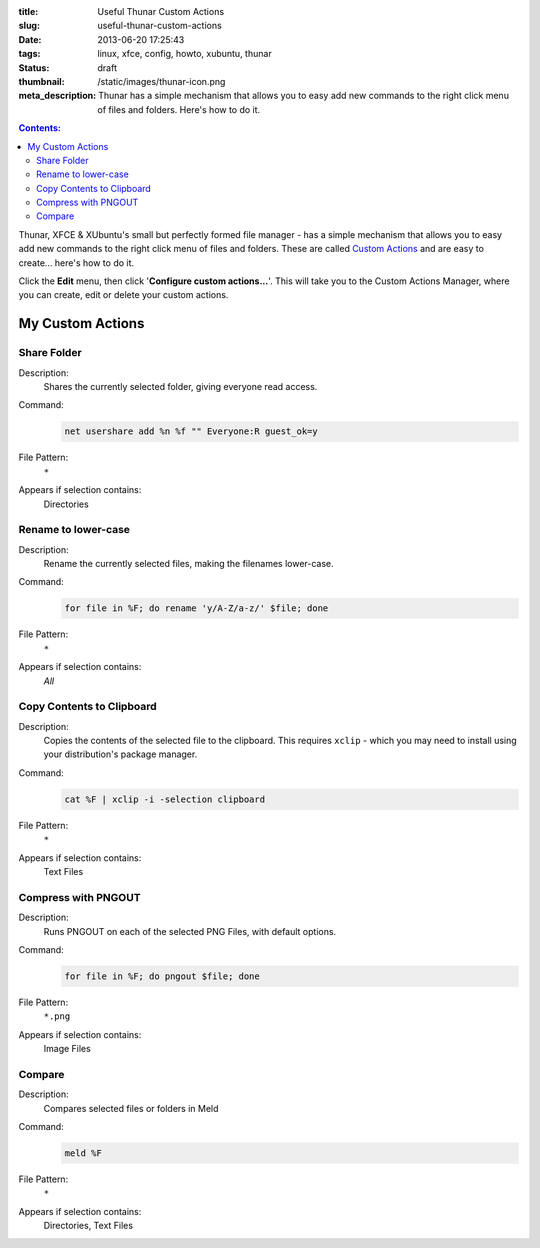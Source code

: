 :title: Useful Thunar Custom Actions
:slug: useful-thunar-custom-actions
:date: 2013-06-20 17:25:43
:tags: linux, xfce, config, howto, xubuntu, thunar
:status: draft
:thumbnail: /static/images/thunar-icon.png
:meta_description: Thunar has a simple mechanism that allows you to easy add new commands to the right click menu of files and folders. Here's how to do it.

.. contents:: Contents:

.. image:: /static/images/thunar-icon.png
    :alt: Thunar's icon, a beautifully rendered, stylized version of Thor's hammer, Mjölnir.

Thunar, XFCE & XUbuntu's small but perfectly formed file manager - has a simple mechanism that allows you to easy add new commands to the right click menu of files and folders. These are called `Custom Actions <http://docs.xfce.org/xfce/thunar/custom-actions>`_ and are easy to create... here's how to do it.

Click the **Edit** menu, then click '**Configure custom actions...**'. This will take you to the Custom Actions Manager, where you can create, edit or delete your custom actions.

My Custom Actions
---------------------------

Share Folder
============
Description:
    Shares the currently selected folder, giving everyone read access.
Command:
    .. code-block:: bash

        net usershare add %n %f "" Everyone:R guest_ok=y
File Pattern:
    ``*``
Appears if selection contains:
    Directories

Rename to lower-case
====================
Description:
    Rename the currently selected files, making the filenames lower-case.
Command:
    .. code-block:: bash

        for file in %F; do rename 'y/A-Z/a-z/' $file; done
File Pattern:
    ``*``
Appears if selection contains:
    *All*

Copy Contents to Clipboard
==========================
Description:
    Copies the contents of the selected file to the clipboard. This requires ``xclip`` - which you may need to install using your distribution's package manager.
Command:
    .. code-block:: bash

        cat %F | xclip -i -selection clipboard
File Pattern:
    ``*``
Appears if selection contains:
    Text Files

Compress with PNGOUT
====================
Description:
    Runs PNGOUT on each of the selected PNG Files, with default options.
Command:
    .. code-block:: bash

        for file in %F; do pngout $file; done
File Pattern:
    ``*.png``
Appears if selection contains:
    Image Files

Compare
====================
Description:
    Compares selected files or folders in Meld
Command:
    .. code-block:: bash

        meld %F
File Pattern:
    ``*``
Appears if selection contains:
    Directories, Text Files